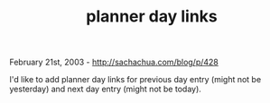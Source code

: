 #+TITLE: planner day links

February 21st, 2003 -
[[http://sachachua.com/blog/p/428][http://sachachua.com/blog/p/428]]

I'd like to add planner day links for previous day entry (might not be
yesterday) and next day entry (might not be today).
